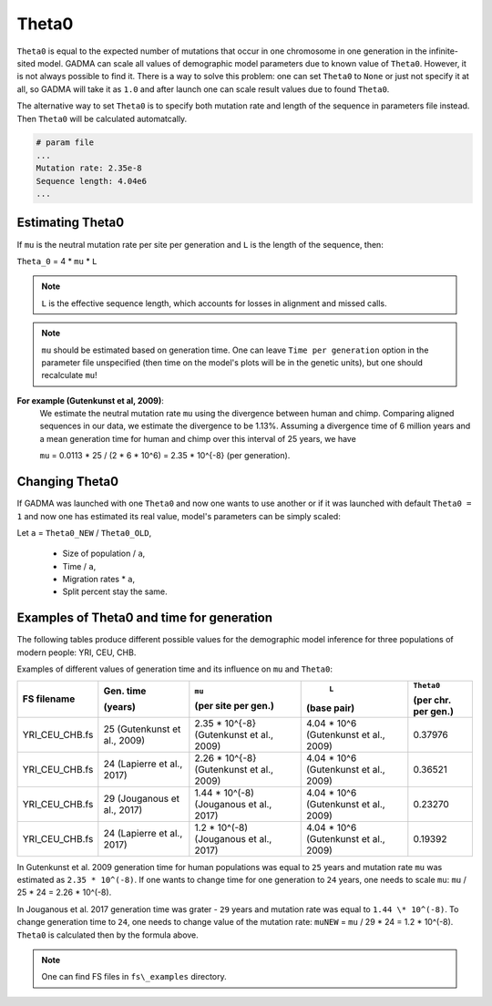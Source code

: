 Theta0
===========

``Theta0`` is equal to the expected number of mutations that occur in one chromosome in one generation in the infinite-sited model. GADMA can scale all values of demographic model parameters due to known value of ``Theta0``. However, it is not always possible to find it. There is a way to solve this problem: one can set ``Theta0`` to ``None`` or just not specify it at all, so GADMA will take it as ``1.0`` and after launch one can scale result values due to found ``Theta0``.

The alternative way to set ``Theta0`` is to specify both mutation rate and length of the sequence in parameters file instead. Then ``Theta0`` will be calculated automatcally.

.. code-block:: none

    # param file
    ...
    Mutation rate: 2.35e-8
    Sequence length: 4.04e6
    ...

Estimating Theta0
-------------------

If ``mu`` is the neutral mutation rate per site per generation and ``L`` is the length of the sequence, then:

``Theta_0`` = 4 \* ``mu`` \* ``L``

.. note::
    ``L`` is the effective sequence length, which accounts for losses in alignment and missed calls.

.. note::
    ``mu`` should be estimated based on generation time. One can leave ``Time per generation`` option in the parameter file unspecified (then time on the model's plots will be in the genetic units), but one should recalculate ``mu``!

**For example (Gutenkunst et al, 2009)**:
    We estimate the neutral mutation rate ``mu`` using the divergence between human and chimp. Comparing aligned sequences in our data, we estimate the divergence to be 1.13\%. Assuming a divergence time of 6 million years and a mean generation time for human and chimp over this interval of 25 years, we have

    ``mu`` = 0.0113 \* 25 / (2 \* 6 \* 10^6) = 2.35 \* 10^{-8} (per generation).

Changing Theta0
--------------------

If GADMA was launched with one ``Theta0`` and now one wants to use another or if it was launched with default ``Theta0 = 1`` and now one has estimated its real value, model's parameters can be simply scaled:

Let  ``a`` = ``Theta0_NEW`` / ``Theta0_OLD``,

    * Size of population / ``a``,
    * Time / ``a``,
    * Migration rates \* ``a``,
    * Split percent stay the same.


Examples of Theta0 and time for generation
---------------------------------------------

The following tables produce different possible values for the demographic model inference for three populations of modern people: YRI, CEU, CHB.

Examples of different values of generation time and its influence on ``mu`` and ``Theta0``:

+------------------+---------------------------+---------------------------+----------------------------+---------------------+
| FS filename      | Gen. time                 | ``mu``                    |  ``L``                     | ``Theta0``          |
|                  |                           |                           |                            |                     |
|                  | (years)                   | (per site per gen.)       | (base pair)                | (per chr. per gen.) |
+==================+===========================+===========================+============================+=====================+
| YRI\_CEU\_CHB.fs | 25                        | 2.35 \* 10^{-8}           | 4.04 \* 10^6               | 0.37976             |
|                  | (Gutenkunst et al., 2009) | (Gutenkunst et al., 2009) | (Gutenkunst et al., 2009)  |                     |
+------------------+---------------------------+---------------------------+----------------------------+---------------------+
| YRI\_CEU\_CHB.fs | 24                        | 2.26 \* 10^{-8}           | 4.04 \* 10^6               | 0.36521             |
|                  | (Lapierre et al., 2017)   | (Gutenkunst et al., 2009) | (Gutenkunst et al., 2009)  |                     |
+------------------+---------------------------+---------------------------+----------------------------+---------------------+
| YRI\_CEU\_CHB.fs | 29                        | 1.44 \* 10^(-8)           | 4.04 \* 10^6               | 0.23270             |
|                  | (Jouganous et al., 2017)  | (Jouganous et al., 2017)  | (Gutenkunst et al., 2009)  |                     |
+------------------+---------------------------+---------------------------+----------------------------+---------------------+
| YRI\_CEU\_CHB.fs | 24                        | 1.2 \* 10^(-8)            | 4.04 \* 10^6               | 0.19392             |
|                  | (Lapierre et al., 2017)   | (Jouganous et al., 2017)  | (Gutenkunst et al., 2009)  |                     |
+------------------+---------------------------+---------------------------+----------------------------+---------------------+

In Gutenkunst et al. 2009 generation time for human populations was equal to ``25`` years and mutation rate ``mu`` was estimated as ``2.35 * 10^(-8)``. If one wants to change time for one generation to ``24`` years, one needs to scale ``mu``: ``mu`` / 25 \* 24 = 2.26 \* 10^(-8).

In Jouganous et al. 2017 generation time was grater - ``29`` years and mutation rate was equal to ``1.44 \* 10^(-8)``. To change generation time to ``24``, one needs to change value of the mutation rate: ``muNEW`` = ``mu`` / 29 \* 24 = 1.2 \* 10^(-8). ``Theta0`` is calculated then by the formula above.

.. note::
    One can find FS files in ``fs\_examples`` directory.
